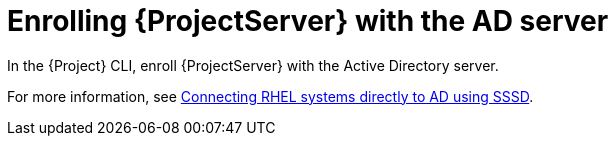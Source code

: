 [id="Enrolling_Server_with_the_AD_Server_{context}"]
= Enrolling {ProjectServer} with the AD server

In the {Project} CLI, enroll {ProjectServer} with the Active Directory server.

For more information, see link:https://docs.redhat.com/en/documentation/red_hat_enterprise_linux/8/html-single/integrating_rhel_systems_directly_with_windows_active_directory/index#connecting-rhel-systems-directly-to-ad-using-sssd_integrating-rhel-systems-directly-with-active-directory[Connecting RHEL systems directly to AD using SSSD].

